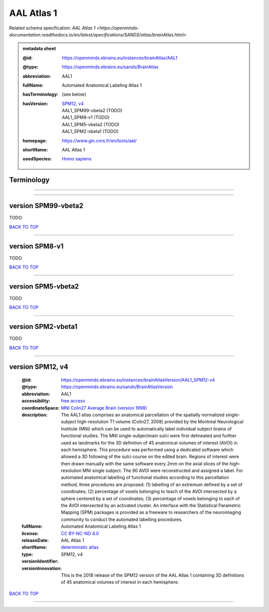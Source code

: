 ###########
AAL Atlas 1
###########

Related schema specification: `AAL Atlas 1 <https://openminds-documentation.readthedocs.io/en/latest/specifications/SANDS/atlas/brainAtlas.html>`

.. admonition:: metadata sheet

   :@id: https://openminds.ebrains.eu/instances/brainAtlas/AAL1
   :@type: https://openminds.ebrains.eu/sands/BrainAtlas
   :abbreviation: AAL1
   :fullName: Automated Anatomical Labeling Atlas 1
   :hasTerminology: (see below)
   :hasVersion: | `SPM12, v4 <https://openminds-documentation.readthedocs.io/en/latest/libraries/brainAtlases/AAL%20Atlas%201.html#version-spm12-v4>`_
                | AAL1_SPM99-vbeta2 \(TODO\)
                | AAL1_SPM8-v1 \(TODO\)
                | AAL1_SPM5-vbeta2 \(TODO\)
                | AAL1_SPM2-vbeta1 \(TODO\)
   :homepage: https://www.gin.cnrs.fr/en/tools/aal/
   :shortName: AAL Atlas 1
   :usedSpecies: `Homo sapiens <https://openminds-documentation.readthedocs.io/en/latest/libraries/terminologies/species.html#homosapiens>`_

Terminology
###########


------------

------------

version SPM99-vbeta2
####################

TODO

`BACK TO TOP <AAL Atlas 1_>`_

------------

version SPM8-v1
###############

TODO

`BACK TO TOP <AAL Atlas 1_>`_

------------

version SPM5-vbeta2
###################

TODO

`BACK TO TOP <AAL Atlas 1_>`_

------------

version SPM2-vbeta1
###################

TODO

`BACK TO TOP <AAL Atlas 1_>`_

------------

version SPM12, v4
#################

   :@id: https://openminds.ebrains.eu/instances/brainAtlasVersion/AAL1_SPM12-v4
   :@type: https://openminds.ebrains.eu/sands/BrainAtlasVersion
   :abbreviation: AAL1
   :accessibility: `free access <https://openminds-documentation.readthedocs.io/en/latest/libraries/terminologies/productAccessibility.html#freeaccess>`_
   :coordinateSpace: `MNI Colin27 Average Brain (version 1998) <https://openminds-documentation.readthedocs.io/en/latest/libraries/commonCoordinateSpaces/MNI%20Colin27%20Average%20Brain.html#version-1998>`_
   :description: The AAL1 atlas comprises an anatomical parcellation of the spatially normalized single-subject high-resolution T1 volume (Colin27, 2008) provided by the Montreal Neurological Institute (MNI) which can be used to automatically label individual subject brains of functional studies. The MNI single-subjectmain sulci were first delineated and further used as landmarks for the 3D definition of 45 anatomical volumes of interest (AVOI) in each hemisphere. This procedure was performed using a dedicated software which allowed a 3D following of the sulci course on the edited brain. Regions of interest were then drawn manually with the same software every 2mm on the axial slices of the high-resolution MNI single subject. The 90 AVOI were reconstructed and assigned a label. For automated anatomical labelling of functional studies according to this parcellation method, three procedures are proposed: (1) labelling of an extremum defined by a set of coordinates; (2) percentage of voxels belonging to teach of the AVOI intersected by a sphere centered by a set of coordinates; (3) percentage of voxels belonging to each of the AVOI intersected by an activated cluster. An interface with the Statistical Parametric Mapping (SPM) packages is provided as a freeware to researchers of the neuroimaging community to conduct the automated labelling procedures.
   :fullName: Automated Anatomical Labeling Atlas 1
   :license: `CC BY-NC-ND 4.0 <https://openminds-documentation.readthedocs.io/en/latest/libraries/licenses.html#ccbyncnd4-0>`_
   :releaseDate:
   :shortName: AAL Atlas 1
   :type: `deterministic atlas <https://openminds-documentation.readthedocs.io/en/latest/libraries/terminologies/atlasType.html#deterministicatlas>`_
   :versionIdentifier: SPM12, v4
   :versionInnovation: This is the 2018 release of the SPM12 version of the AAL Atlas 1 containing 3D definitions of 45 anatomical volumes of interest in each hemisphere.

`BACK TO TOP <AAL Atlas 1_>`_

------------

